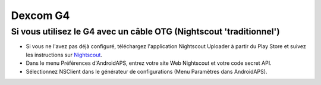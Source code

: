 Dexcom G4
**************************************************

Si vous utilisez le G4 avec un câble OTG (Nightscout 'traditionnel')
========================================================
* Si vous ne l'avez pas déjà configuré, téléchargez l'application Nightscout Uploader à partir du Play Store et suivez les instructions sur `Nightscout <http://www.nightscout.info/wiki/welcome>`_.
* Dans le menu Préférences d'AndroidAPS, entrez votre site Web Nightscout et votre code secret API.
* Sélectionnez NSClient dans le générateur de configurations (Menu Paramètres dans AndroidAPS).
